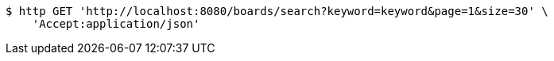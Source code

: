 [source,bash]
----
$ http GET 'http://localhost:8080/boards/search?keyword=keyword&page=1&size=30' \
    'Accept:application/json'
----
